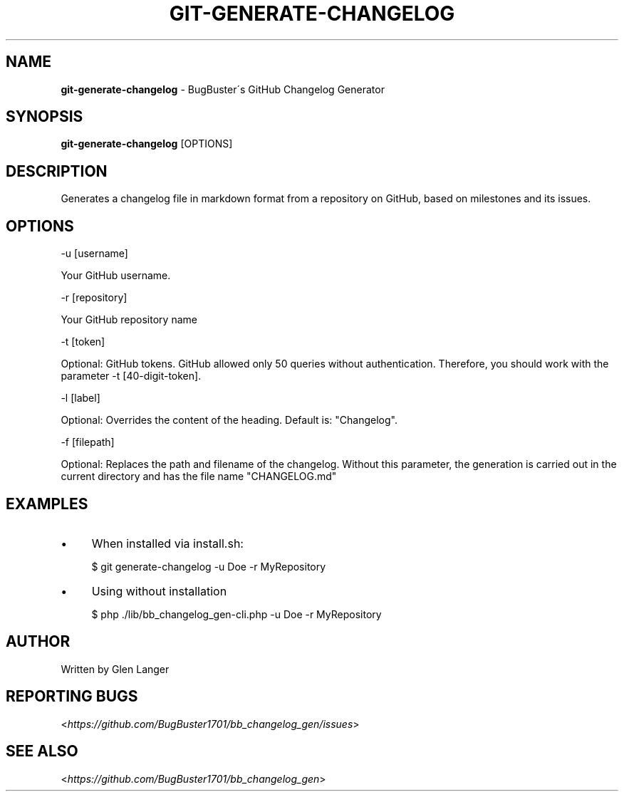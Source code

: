 .\" generated with Ronn/v0.7.3
.\" http://github.com/rtomayko/ronn/tree/0.7.3
.
.TH "GIT\-GENERATE\-CHANGELOG" "1" "October 2015" "" ""
.
.SH "NAME"
\fBgit\-generate\-changelog\fR \- BugBuster\'s GitHub Changelog Generator
.
.SH "SYNOPSIS"
\fBgit\-generate\-changelog\fR [OPTIONS]
.
.SH "DESCRIPTION"
Generates a changelog file in markdown format from a repository on GitHub, based on milestones and its issues\.
.
.SH "OPTIONS"
\-u [username]
.
.P
Your GitHub username\.
.
.P
\-r [repository]
.
.P
Your GitHub repository name
.
.P
\-t [token]
.
.P
Optional: GitHub tokens\. GitHub allowed only 50 queries without authentication\. Therefore, you should work with the parameter \-t [40\-digit\-token]\.
.
.P
\-l [label]
.
.P
Optional: Overrides the content of the heading\. Default is: "Changelog"\.
.
.P
\-f [filepath]
.
.P
Optional: Replaces the path and filename of the changelog\. Without this parameter, the generation is carried out in the current directory and has the file name "CHANGELOG\.md"
.
.SH "EXAMPLES"
.
.IP "\(bu" 4
When installed via install\.sh:
.
.IP
$ git generate\-changelog \-u Doe \-r MyRepository
.
.IP "\(bu" 4
Using without installation
.
.IP
$ php \./lib/bb_changelog_gen\-cli\.php \-u Doe \-r MyRepository
.
.IP "" 0
.
.SH "AUTHOR"
Written by Glen Langer
.
.SH "REPORTING BUGS"
<\fIhttps://github\.com/BugBuster1701/bb_changelog_gen/issues\fR>
.
.SH "SEE ALSO"
<\fIhttps://github\.com/BugBuster1701/bb_changelog_gen\fR>
